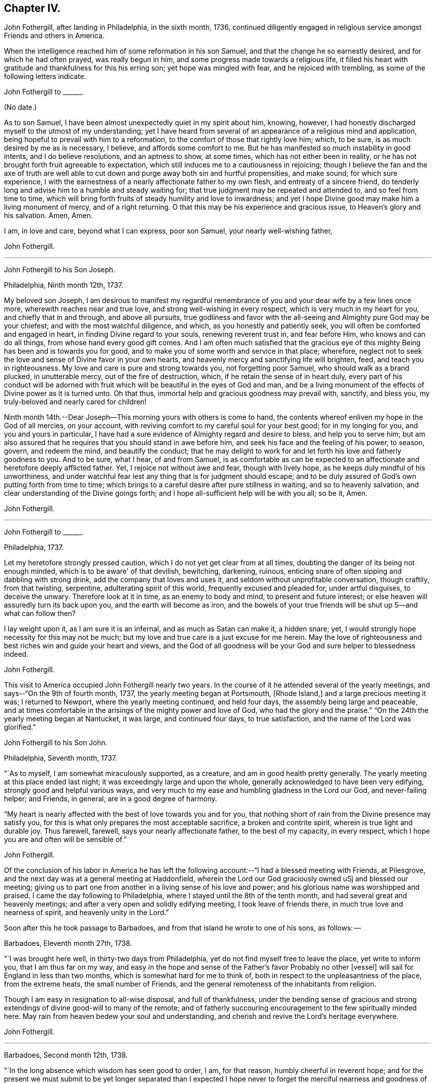 == Chapter IV.

John Fothergill, after landing in Philadelphia, in the sixth month, 1736,
continued diligently engaged in religious service amongst Friends and others in America.

When the intelligence reached him of some reformation in his son Samuel,
and that the change he so earnestly desired, and for which he had often prayed,
was really begun in him, and some progress made towards a religious life,
it filled his heart with gratitude and thankfulness for this his erring son;
yet hope was mingled with fear, and he rejoiced with trembling,
as some of the following letters indicate.

John Fothergill to +++______+++.

(No date.)

As to son Samuel, I have been almost unexpectedly quiet in my spirit about him, knowing,
however, I had honestly discharged myself to the utmost of my understanding;
yet I have heard from several of an appearance of a religious mind and application,
being hopeful to prevail with him to a reformation,
to the comfort of those that rightly love him; which, to be sure,
is as much desired by me as is necessary, I believe, and affords some comfort to me.
But he has manifested so much instability in good intents, and I do believe resolutions,
and an aptness to show, at some times, which has not either been in reality,
or he has not brought forth fruit agreeable to expectation,
which still induces me to a cautiousness in rejoicing;
though I believe the fan and the axe of truth are well able to
cut down and purge away both sin and hurtful propensities,
and make sound; for which sure experience,
I with the earnestness of a nearly affectionate father to my own flesh,
and entreaty of a sincere friend,
do tenderly long and advise him to a humble and steady waiting for;
that true judgment may be repeated and attended to, and so feel from time to time,
which will bring forth fruits of steady humility and love to inwardness;
and yet I hope Divine good may make him a living monument of mercy,
and of a right returning.
O that this may be his experience and gracious issue, to Heaven's glory and his salvation.
Amen, Amen.

I am, in love and care, beyond what I can express, poor son Samuel,
your nearly well-wishing father,

John Fothergill.

[.asterism]
'''

John Fothergill to his Son Joseph.

Philadelphia, Ninth month 12th, 1737.

My beloved son Joseph,
I am desirous to manifest my regardful remembrance of
you and your dear wife by a few lines once more,
wherewith reaches near and true love, and strong well-wishing in every respect,
which is very much in my heart for you, and chiefly that in and through,
and above all pursuits,
true godliness and favor with the all-seeing and Almighty pure God may be your chiefest;
and with the most watchful diligence, and which, as you honestly and patiently seek,
you will often be comforted and engaged in heart, in finding Divine regard to your souls,
renewing reverent trust in, and fear before Him, who knows and can do all things,
from whose hand every good gift comes.
And I am often much satisfied that the gracious eye of
this mighty Being has been and is towards you for good,
and to make you of some worth and service in that place; wherefore,
neglect not to seek the love and sense of Divine favor in your own hearts,
and heavenly mercy and sanctifying life will brighten, feed,
and teach you in righteousness.
My love and care is pure and strong towards you, not forgetting poor Samuel,
who should walk as a brand plucked, in unutterable mercy, out of the fire of destruction,
which, if he retain the sense of in heart duly,
every part of his conduct will be adorned with fruit
which will be beautiful in the eyes of God and man,
and be a living monument of the effects of Divine power as it is turned unto.
Oh that thus, immortal help and gracious goodness may prevail with, sanctify,
and bless you, my truly-beloved and nearly cared for children!

Ninth month 14th.--Dear Joseph--This morning yours with others is come to hand,
the contents whereof enliven my hope in the God of all mercies, on your account,
with reviving comfort to my careful soul for your best good; for in my longing for you,
and you and yours in particular,
I have had a sure evidence of Almighty regard and desire to bless,
and help you to serve him;
but am also assured that he requires that you should stand in awe before him,
and seek his face and the feeling of his power, to season, govern, and redeem the mind,
and beautify the conduct;
that he may delight to work for and let forth his love and fatherly goodness to you.
And to be sure, what I hear, of and from Samuel,
is as comfortable as can be expected to an affectionate
and heretofore deeply afflicted father.
Yet, I rejoice not without awe and fear, though with lively hope,
as he keeps duly mindful of his unworthiness,
and under watchful fear lest any thing that is for judgment should escape;
and to be duly assured of God's own putting forth from time to time;
which brings to a careful desire after pure stillness in waiting,
and so to heavenly salvation, and clear understanding of the Divine goings forth;
and I hope all-sufficient help will be with you all; so be it, Amen.

John Fothergill.

[.asterism]
'''

John Fothergill to +++______+++.

Philadelphia, 1737.

Let my heretofore strongly pressed caution,
which I do not yet get clear from at all times,
doubting the danger of its being not enough minded,
which is to be aware' of that devilish, bewitching, darkening, ruinous,
enticing snare of often sipping and dabbling with strong drink,
add the company that loves and uses it, and seldom without unprofitable conversation,
though craftily, from that twisting, serpentine, adulterating spirit of this world,
frequently excused and pleaded for, under artful disguises, to deceive the unwary.
Therefore look at it in time, as an enemy to body and mind,
to present and future interest; or else heaven will assuredly turn its back upon you,
and the earth will become as iron,
and the bowels of your true friends will be shut up 5--and what can follow then?

I lay weight upon it, as I am sure it is an infernal, and as much as Satan can make it,
a hidden snare; yet, I would strongly hope necessity for this may not be much;
but my love and true care is a just excuse for me herein.
May the love of righteousness and best riches win and guide your heart and views,
and the God of all goodness will be your God and sure helper to blessedness indeed.

John Fothergill.

This visit to America occupied John Fothergill nearly two years.
In the course of it he attended several of the yearly meetings,
and says--"`On the 9th of fourth month, 1737, the yearly meeting began at Portsmouth,
+++[+++Rhode Island,]
and a large precious meeting it was; I returned to Newport,
where the yearly meeting continued, and held four days,
the assembly being large and peaceable,
and at times comfortable in the arisings of the mighty power and love of God,
who had the glory and the praise.`"
"`On the 24th the yearly meeting began at Nantucket, it was large,
and continued four days, to true satisfaction, and the name of the Lord was glorified.`"

John Fothergill to his Son John.

Philadelphia, Seventh month, 1737.

"`As to myself, I am somewhat miraculously supported, as a creature,
and am in good health pretty generally.
The yearly meeting at this place ended last night;
it was exceedingly large and upon the whole,
generally acknowledged to have been very edifying,
strongly good and helpful various ways,
and very much to my ease and humbling gladness in the Lord our God,
and never-failing helper; and Friends, in general, are in a good degree of harmony.

"`My heart is nearly affected with the best of love towards you and for you,
that nothing short of rain from the Divine presence may satisfy you,
for this is what only prepares the most acceptable sacrifice,
a broken and contrite spirit, wherein is true light and durable joy.
Thus farewell, farewell, says your nearly affectionate father,
to the best of my capacity, in every respect,
which I hope you are and often will be sensible of.`"

John Fothergill.

Of the conclusion of his labor in America he has left the
following account:--"`I had a blessed meeting with Friends,
at Pilesgrove, and the next day was at a general meeting at Haddonfield,
wherein the Lord our God graciously owned uSj and blessed our meeting;
giving us to part one from another in a living sense of his love and power;
and his glorious name was worshipped and praised.
I came the day following to Philadelphia,
where I stayed until the 8th of the tenth month,
and had several great and heavenly meetings;
and after a very open and solidly edifying meeting, I took leave of friends there,
in much true love and nearness of spirit, and heavenly unity in the Lord.`"

Soon after this he took passage to Barbadoes,
and from that island he wrote to one of his sons, as follows: --

Barbadoes, Eleventh month 27th, 1738.

"`I was brought here well, in thirty-two days from Philadelphia,
yet do not find myself free to leave the place, yet write to inform you,
that I am thus far on my way,
and easy in the hope and sense of the Father's favor Probably no other +++[+++vessel]
will sail for England in less than two months, which is somewhat hard for me to think of,
both in respect to the unpleasantness of the place, from the extreme heats,
the small number of Friends, and the general remoteness of the inhabitants from religion.

Though I am easy in resignation to all-wise disposal, and full of thankfulness,
under the bending sense of gracious and strong
extendings of divine good-will to many of the remote;
and of fatherly succouring encouragement to the few spiritually minded here.
May rain from heaven bedew your soul and understanding,
and cherish and revive the Lord's heritage everywhere.

John Fothergill.

[.asterism]
'''

Barbadoes, Second month 12th, 1738.

"`In the long absence which wisdom has seen good to order, I am, for that reason,
humbly cheerful in reverent hope;
and for the present we must submit to be yet longer separated than I expected I
hope never to forget the merciful nearness and goodness of Truth to me here;
both in affording the renewed sense of heavenly life,
and in preserving my health.--I cannot well add much,
nor is much more in my thoughts at present; but I may say,
that though this is a poor irreligious place, yet both many of the people,
and the few Friends here, are very loving and respectful;
and I hope I shall leave the place with inward ease to myself and reputation to truth.
From your truly loving father,

John Fothergill.

Having been engaged in the island of Barbadoes for about three months,
he embarked in a vessel bound for Lancaster,
and arrived there on the 1st of the fourth month, 1738.
He thus writes respecting the voyage:
"`We had a passage of six weeks between land and land, through very rough hard weather;
but I was preserved quiet, inwardly easy, and steady in hope.
I am pretty well in health, as well as easy and sweet in spirit;
worship and praise be to the holy author of all good.`"

From Lancaster he proceeded direct to his own habitation in Netherdale, Yorkshire,
where he was joyfully received by his family and friends,
with humble gratitude and reverence to that Divine power which had, through all,
preserved and restored him to his native land.

